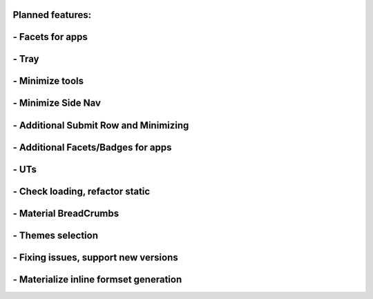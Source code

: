 +++++++++++++++++
Planned features:
+++++++++++++++++

+++++++++++++++++
- Facets for apps
+++++++++++++++++


.. image:: https://raw.githubusercontent.com/MaistrenkoAnton/django-material-admin/master/app/demo/screens/facets_for_apps.png

++++++
- Tray
++++++

.. image:: https://raw.githubusercontent.com/MaistrenkoAnton/django-material-admin/master/app/demo/screens/tray.png

++++++++++++++++
- Minimize tools
++++++++++++++++

.. image:: https://raw.githubusercontent.com/MaistrenkoAnton/django-material-admin/master/app/demo/screens/tools-opened.jpg

+++++++++++++++++++
- Minimize Side Nav
+++++++++++++++++++

.. image:: https://raw.githubusercontent.com/MaistrenkoAnton/django-material-admin/master/app/demo/screens/minimize-side-nav.png

++++++++++++++++++++++++++++++++++++++
- Additional Submit Row and Minimizing
++++++++++++++++++++++++++++++++++++++

.. image:: https://raw.githubusercontent.com/MaistrenkoAnton/django-material-admin/master/app/demo/screens/addition-submit-line.png

+++++++++++++++++++++++++++++++++++
- Additional Facets/Badges for apps
+++++++++++++++++++++++++++++++++++

.. image:: https://raw.githubusercontent.com/MaistrenkoAnton/django-material-admin/master/app/demo/screens/badges.jpg


+++++
- UTs
+++++

++++++++++++++++++++++++++++++++
- Check loading, refactor static
++++++++++++++++++++++++++++++++

++++++++++++++++++++++
- Material BreadCrumbs
++++++++++++++++++++++

++++++++++++++++++
- Themes selection
++++++++++++++++++

+++++++++++++++++++++++++++++++++++++
- Fixing issues, support new versions
+++++++++++++++++++++++++++++++++++++

++++++++++++++++++++++++++++++++++++++++
 - Materialize inline formset generation
++++++++++++++++++++++++++++++++++++++++
